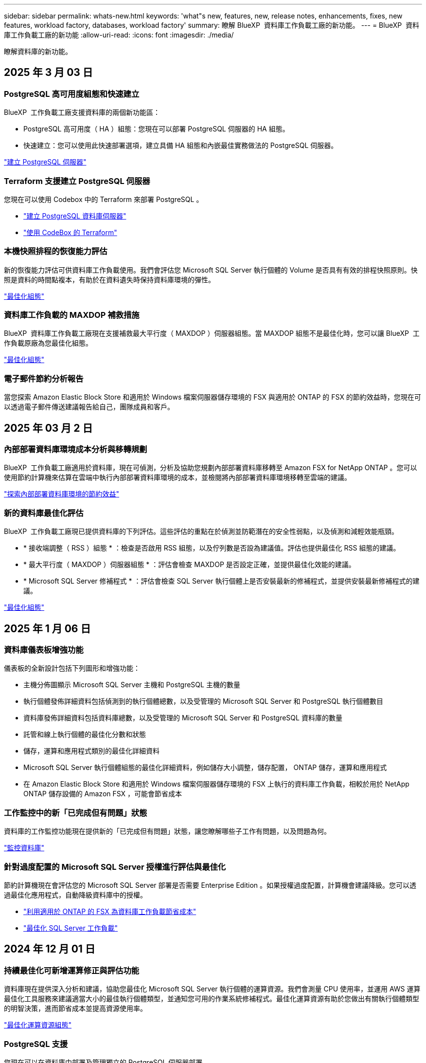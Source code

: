 ---
sidebar: sidebar 
permalink: whats-new.html 
keywords: 'what"s new, features, new, release notes, enhancements, fixes, new features, workload factory, databases, workload factory' 
summary: 瞭解 BlueXP  資料庫工作負載工廠的新功能。 
---
= BlueXP  資料庫工作負載工廠的新功能
:allow-uri-read: 
:icons: font
:imagesdir: ./media/


[role="lead"]
瞭解資料庫的新功能。



== 2025 年 3 月 03 日



=== PostgreSQL 高可用度組態和快速建立

BlueXP  工作負載工廠支援資料庫的兩個新功能區：

* PostgreSQL 高可用度（ HA ）組態：您現在可以部署 PostgreSQL 伺服器的 HA 組態。
* 快速建立：您可以使用此快速部署選項，建立具備 HA 組態和內嵌最佳實務做法的 PostgreSQL 伺服器。


link:https://review.docs.netapp.com/us-en/workload-databases_explore-savings-updates/create-postgresql-server.html["建立 PostgreSQL 伺服器"]



=== Terraform 支援建立 PostgreSQL 伺服器

您現在可以使用 Codebox 中的 Terraform 來部署 PostgreSQL 。

* link:https://docs.netapp.com/us-en/workload-databases/create-postgresql-server.html["建立 PostgreSQL 資料庫伺服器"^]
* link:https://docs.netapp.com/us-en/workload-setup-admin/use-codebox.html["使用 CodeBox 的 Terraform"^]




=== 本機快照排程的恢復能力評估

新的恢復能力評估可供資料庫工作負載使用。我們會評估您 Microsoft SQL Server 執行個體的 Volume 是否具有有效的排程快照原則。快照是資料的時間點複本，有助於在資料遺失時保持資料庫環境的彈性。

link:https://docs.netapp.com/us-en/workload-databases/optimize-configurations.html["最佳化組態"]



=== 資料庫工作負載的 MAXDOP 補救措施

BlueXP  資料庫工作負載工廠現在支援補救最大平行度（ MAXDOP ）伺服器組態。當 MAXDOP 組態不是最佳化時，您可以讓 BlueXP  工作負載原廠為您最佳化組態。

link:https://docs.netapp.com/us-en/workload-databases/optimize-configurations.html["最佳化組態"]



=== 電子郵件節約分析報告

當您探索 Amazon Elastic Block Store 和適用於 Windows 檔案伺服器儲存環境的 FSX 與適用於 ONTAP 的 FSX 的節約效益時，您現在可以透過電子郵件傳送建議報告給自己，團隊成員和客戶。



== 2025 年 03 月 2 日



=== 內部部署資料庫環境成本分析與移轉規劃

BlueXP  工作負載工廠適用於資料庫，現在可偵測，分析及協助您規劃內部部署資料庫移轉至 Amazon FSX for NetApp ONTAP 。您可以使用節約計算機來估算在雲端中執行內部部署資料庫環境的成本，並檢閱將內部部署資料庫環境移轉至雲端的建議。

link:https://docs.netapp.com/us-en/workload-databases/explore-savings.html["探索內部部署資料庫環境的節約效益"]



=== 新的資料庫最佳化評估

BlueXP  工作負載工廠現已提供資料庫的下列評估。這些評估的重點在於偵測並防範潛在的安全性弱點，以及偵測和減輕效能瓶頸。

* * 接收端調整（ RSS ）組態 * ：檢查是否啟用 RSS 組態，以及佇列數是否設為建議值。評估也提供最佳化 RSS 組態的建議。
* * 最大平行度（ MAXDOP ）伺服器組態 * ：評估會檢查 MAXDOP 是否設定正確，並提供最佳化效能的建議。
* * Microsoft SQL Server 修補程式 * ：評估會檢查 SQL Server 執行個體上是否安裝最新的修補程式，並提供安裝最新修補程式的建議。


link:https://docs.netapp.com/us-en/workload-databases/optimize-configurations.html["最佳化組態"]



== 2025 年 1 月 06 日



=== 資料庫儀表板增強功能

儀表板的全新設計包括下列圖形和增強功能：

* 主機分佈圖顯示 Microsoft SQL Server 主機和 PostgreSQL 主機的數量
* 執行個體發佈詳細資料包括偵測到的執行個體總數，以及受管理的 Microsoft SQL Server 和 PostgreSQL 執行個體數目
* 資料庫發佈詳細資料包括資料庫總數，以及受管理的 Microsoft SQL Server 和 PostgreSQL 資料庫的數量
* 託管和線上執行個體的最佳化分數和狀態
* 儲存，運算和應用程式類別的最佳化詳細資料
* Microsoft SQL Server 執行個體組態的最佳化詳細資料，例如儲存大小調整，儲存配置， ONTAP 儲存，運算和應用程式
* 在 Amazon Elastic Block Store 和適用於 Windows 檔案伺服器儲存環境的 FSX 上執行的資料庫工作負載，相較於用於 NetApp ONTAP 儲存設備的 Amazon FSX ，可能會節省成本




=== 工作監控中的新「已完成但有問題」狀態

資料庫的工作監控功能現在提供新的「已完成但有問題」狀態，讓您瞭解哪些子工作有問題，以及問題為何。

link:https://docs.netapp.com/us-en/workload-databases/monitor-databases.html["監控資料庫"]



=== 針對過度配置的 Microsoft SQL Server 授權進行評估與最佳化

節約計算機現在會評估您的 Microsoft SQL Server 部署是否需要 Enterprise Edition 。如果授權過度配置，計算機會建議降級。您可以透過最佳化應用程式，自動降級資料庫中的授權。

* link:https://docs.netapp.com/us-en/workload-databases/explore-savings.html["利用適用於 ONTAP 的 FSX 為資料庫工作負載節省成本"]
* link:https://docs.netapp.com/us-en/workload-databases/optimize-configurations.html["最佳化 SQL Server 工作負載"]




== 2024 年 12 月 01 日



=== 持續最佳化可新增運算修正與評估功能

資料庫現在提供深入分析和建議，協助您最佳化 Microsoft SQL Server 執行個體的運算資源。我們會測量 CPU 使用率，並運用 AWS 運算最佳化工具服務來建議適當大小的最佳執行個體類型，並通知您可用的作業系統修補程式。最佳化運算資源有助於您做出有關執行個體類型的明智決策，進而節省成本並提高資源使用率。

link:https://docs.netapp.com/us-en/workload-databases/optimize-configurations.html["最佳化運算資源組態"]



=== PostgreSQL 支援

您現在可以在資料庫中部署及管理獨立的 PostgreSQL 伺服器部署。

link:https://docs.netapp.com/us-en/workload-databases/create-postgresql-server.html["建立 PostgreSQL 伺服器"]



== 2024 年 11 月 3 日



=== 使用資料庫持續最佳化您的 Microsoft SQL Server 工作負載

BlueXP  工作負載工廠推出持續指引和 guardrails 、確保在 Amazon FSX for NetApp ONTAP 上持續最佳化並遵循 Microsoft SQL Server 工作負載儲存元件的最佳實務做法。這項功能會持續離線掃描您的 Microsoft SQL Server 資產、提供深入分析、商機和建議的完整報告、協助您達到最佳效能、成本效益和法規遵循。

link:https://docs.netapp.com/us-en/workload-databases/optimize-configurations.html["最佳化 SQL Server 工作負載"]



=== Terraform 支援

您現在可以使用 Codebox 中的 Terraform 來部署 Microsoft SQL Server 。

* link:https://docs.netapp.com/us-en/workload-databases/create-database-server.html["建立資料庫伺服器"^]
* link:https://docs.netapp.com/us-en/workload-setup-admin/use-codebox.html["使用 CodeBox 的 Terraform"^]




== 2024 年 9 月 29 日



=== 探索在適用於 Windows 檔案伺服器的 FSX 上偵測到的 Microsoft SQL 伺服器所能節省的成本

您現在可以在 Amazon EC2 上探索偵測到的 Microsoft SQL 伺服器、並在節約計算機中使用適用於 Windows 檔案伺服器儲存設備的 FSX 。根據您的 SQL 伺服器和儲存需求、您可能會發現適用於 ONTAP 儲存設備的 FSX 最符合資料庫工作負載的成本效益。

link:https://docs.netapp.com/us-en/workload-databases/explore-savings.html["利用適用於 ONTAP 的 FSX 為資料庫工作負載節省成本"^]



== 2024 年 9 月 1 日



=== 透過自訂功能探索節約效益

您現在可以使用適用於 Windows 檔案伺服器的 FSX 、以及節省計算機中的 Elastic Block Store 儲存設備、在 Amazon EC2 上自訂 Microsoft SQL Server 的組態設定。根據您的儲存需求、您可能會發現 ONTAP 儲存設備的 FSX 最符合資料庫工作負載的成本效益。

link:https://docs.netapp.com/us-en/workload-databases/explore-savings.html["利用適用於 ONTAP 的 FSX 為資料庫工作負載節省成本"^]



=== 從首頁瀏覽至節約計算機

您現在可以從link:https://console.workloads.netapp.com["工作負載原廠主控台"^]首頁瀏覽至節約計算機。從「 Elastic Block Store 」和「適用於 Windows 檔案伺服器的 FSX 」中選取以開始使用。

image:screenshot-explore-savings-home-small.png["工作負載原廠主控台首頁的螢幕擷取畫面。圖中顯示的資料庫方塊有一個新的「探索節約」按鈕。按一下按鈕以開啟下拉式功能表。下拉式功能表有兩個選項： EBS 上的 Microsoft SQL Server 和適用於 Windows 檔案伺服器的 FSX 上的 Microsoft SQL Server 。"]



== 2024 年 8 月 4 日



=== 節省計算機增強功能

* 成本預估說明
+
您現在可以在儲蓄計算機中瞭解如何計算成本預估。相較於使用 Amazon Elastic Block Store 儲存設備的 Amazon FSX 進行 ONTAP 儲存設備、您可以檢閱 Microsoft SQL Server 執行個體的所有計算說明。

* 支援 Always On Availability 群組
+
資料庫現在提供使用 Amazon Elastic Block Store 的 Microsoft SQL Server 搭配 Always On Availability 群組部署類型的成本節約計算。

* 使用適用於 ONTAP 的 FSX 最佳化 SQL Server 授權
+
資料庫計算機可判斷您與 Amazon Elastic Block Store 儲存設備搭配使用的 SQL 授權版本是否已針對資料庫工作負載進行最佳化。您將會收到有關適用於 ONTAP 儲存設備的 FSX 最佳 SQL 授權的建議。

* 多個 SQL Server 執行個體
+
資料庫現在提供使用 Amazon Elastic Block Store 託管多個 Microsoft SQL Server 執行個體的組態成本節約計算。

* 自訂計算機設定
+
現在您可以自訂 Microsoft SQL Server 、 Amazon EC2 和 Elastic Block Store 的設定、以手動探索節約效益。節約計算機將根據成本來決定最佳組態。



link:https://docs.netapp.com/us-en/workload-databases/explore-savings.html["利用適用於 ONTAP 的 FSX 為資料庫工作負載節省成本"^]



== 2024 年 7 月 7 日



=== 資料庫的 BlueXP  工作負載工廠初始版本

初始版本包含以下功能：利用 Amazon FSX for NetApp ONTAP 做為資料庫工作負載的儲存環境，探索節省成本，偵測，管理及部署 Microsoft SQL Server ，部署及複製資料庫，以及在工作負載工廠內監控這些工作。

link:https://docs.netapp.com/us-en/workload-databases/learn-databases.html["瞭解資料庫"^]
